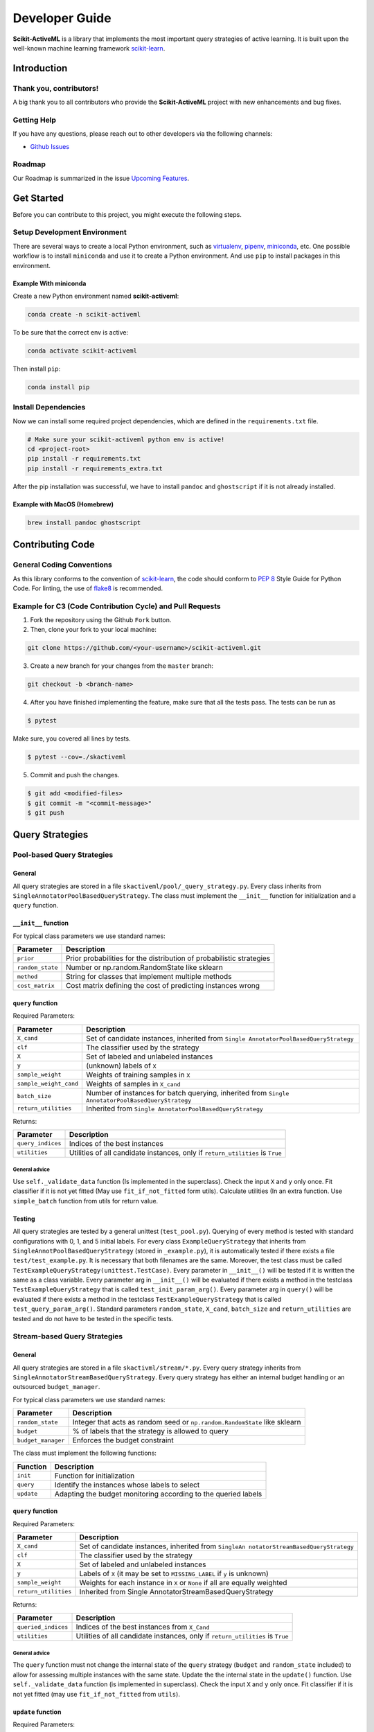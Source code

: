 Developer Guide
===============

**Scikit-ActiveML** is a library that implements the most important
query strategies of active learning. It is built upon the well-known
machine learning framework
`scikit-learn <https://scikit-learn.org/stable/>`__.

Introduction
------------

Thank you, contributors!
~~~~~~~~~~~~~~~~~~~~~~~~

A big thank you to all contributors who provide the **Scikit-ActiveML**
project with new enhancements and bug fixes.

Getting Help
~~~~~~~~~~~~

If you have any questions, please reach out to other developers via the
following channels:

-  `Github
   Issues <https://github.com/scikit-activeml/scikit-activeml/issues>`__

Roadmap
~~~~~~~

Our Roadmap is summarized in the issue `Upcoming
Features <https://github.com/scikit-activeml/scikit-activeml/issues/145>`__.

Get Started
-----------

Before you can contribute to this project, you might execute the
following steps.

Setup Development Environment
~~~~~~~~~~~~~~~~~~~~~~~~~~~~~

There are several ways to create a local Python environment, such as
`virtualenv <https://www.google.com/search?client=safari&rls=en&q=virtualenv&ie=UTF-8&oe=UTF-8>`__,
`pipenv <https://pipenv.pypa.io/enz/latest/>`__,
`miniconda <https://docs.conda.io/en/latest/miniconda.html>`__, etc. One
possible workflow is to install ``miniconda`` and use it to create a
Python environment. And use ``pip`` to install packages in this
environment.

Example With miniconda
^^^^^^^^^^^^^^^^^^^^^^

Create a new Python environment named **scikit-activeml**:

.. code:: bash

   conda create -n scikit-activeml

To be sure that the correct env is active:

.. code:: bash

   conda activate scikit-activeml

Then install ``pip``:

.. code:: bash

   conda install pip

Install Dependencies
~~~~~~~~~~~~~~~~~~~~

Now we can install some required project dependencies, which are defined
in the ``requirements.txt`` file.

.. code:: bash

   # Make sure your scikit-activeml python env is active!
   cd <project-root>
   pip install -r requirements.txt
   pip install -r requirements_extra.txt

After the pip installation was successful, we have to install ``pandoc``
and ``ghostscript`` if it is not already installed.

Example with MacOS (Homebrew)
^^^^^^^^^^^^^^^^^^^^^^^^^^^^^

.. code:: bash

   brew install pandoc ghostscript

Contributing Code
-----------------

General Coding Conventions
~~~~~~~~~~~~~~~~~~~~~~~~~~

As this library conforms to the convention of
`scikit-learn <https://scikit-learn.org/stable/developers/develop.html#coding-guidelines>`__,
the code should conform to `PEP
8 <https://www.python.org/dev/peps/pep-0008/>`__ Style Guide for Python
Code. For linting, the use of
`flake8 <https://flake8.pycqa.org/en/latest/>`__ is recommended.

Example for C3 (Code Contribution Cycle) and Pull Requests
~~~~~~~~~~~~~~~~~~~~~~~~~~~~~~~~~~~~~~~~~~~~~~~~~~~~~~~~~~

1. Fork the repository using the Github ``Fork`` button.

2. Then, clone your fork to your local machine:

.. code:: bash

   git clone https://github.com/<your-username>/scikit-activeml.git

3. Create a new branch for your changes from the ``master`` branch:

.. code:: bash

   git checkout -b <branch-name>

4. After you have finished implementing the feature, make sure that all
   the tests pass. The tests can be run as

.. code:: bash

   $ pytest

Make sure, you covered all lines by tests.

.. code:: bash

   $ pytest --cov=./skactiveml

5. Commit and push the changes.

.. code:: bash

   $ git add <modified-files>
   $ git commit -m "<commit-message>"
   $ git push

Query Strategies
----------------

Pool-based Query Strategies
~~~~~~~~~~~~~~~~~~~~~~~~~~~

General
^^^^^^^

All query strategies are stored in a file
``skactiveml/pool/_query_strategy.py``. Every class inherits from
``SingleAnnotatorPoolBasedQueryStrategy``. The class must implement the
``__init__`` function for initialization and a ``query`` function.

``__init__`` function
^^^^^^^^^^^^^^^^^^^^^

For typical class parameters we use standard names:

+-----------------------------------+-----------------------------------+
| Parameter                         | Description                       |
+===================================+===================================+
| ``prior``                         | Prior probabilities for the       |
|                                   | distribution of probabilistic     |
|                                   | strategies                        |
+-----------------------------------+-----------------------------------+
| ``random_state``                  | Number or np.random.RandomState   |
|                                   | like sklearn                      |
+-----------------------------------+-----------------------------------+
| ``method``                        | String for classes that implement |
|                                   | multiple methods                  |
+-----------------------------------+-----------------------------------+
| ``cost_matrix``                   | Cost matrix defining the cost of  |
|                                   | predicting instances wrong        |
+-----------------------------------+-----------------------------------+

``query`` function
^^^^^^^^^^^^^^^^^^

Required Parameters:

+-----------------------------------+-----------------------------------+
| Parameter                         | Description                       |
+===================================+===================================+
| ``X_cand``                        | Set of candidate instances,       |
|                                   | inherited from                    |
|                                   | ``Single                          |
|                                   | AnnotatorPoolBasedQueryStrategy`` |
+-----------------------------------+-----------------------------------+
| ``clf``                           | The classifier used by the        |
|                                   | strategy                          |
+-----------------------------------+-----------------------------------+
| ``X``                             | Set of labeled and unlabeled      |
|                                   | instances                         |
+-----------------------------------+-----------------------------------+
| ``y``                             | (unknown) labels of ``X``         |
+-----------------------------------+-----------------------------------+
| ``sample_weight``                 | Weights of training samples in    |
|                                   | ``X``                             |
+-----------------------------------+-----------------------------------+
| ``sample_weight_cand``            | Weights of samples in ``X_cand``  |
+-----------------------------------+-----------------------------------+
| ``batch_size``                    | Number of instances for batch     |
|                                   | querying, inherited from          |
|                                   | ``Single                          |
|                                   | AnnotatorPoolBasedQueryStrategy`` |
+-----------------------------------+-----------------------------------+
| ``return_utilities``              | Inherited from                    |
|                                   | ``Single                          |
|                                   | AnnotatorPoolBasedQueryStrategy`` |
+-----------------------------------+-----------------------------------+

Returns:

+-----------------------------------+-----------------------------------+
| Parameter                         | Description                       |
+===================================+===================================+
| ``query_indices``                 | Indices of the best instances     |
+-----------------------------------+-----------------------------------+
| ``utilities``                     | Utilities of all candidate        |
|                                   | instances, only if                |
|                                   | ``return_utilities`` is ``True``  |
+-----------------------------------+-----------------------------------+

General advice
''''''''''''''

Use ``self._validate_data`` function (Is implemented in the superclass).
Check the input ``X`` and ``y`` only once. Fit classifier if it is not
yet fitted (May use ``fit_if_not_fitted`` form utils). Calculate
utilities (In an extra function. Use ``simple_batch`` function from
utils for return value.

Testing
^^^^^^^

All query strategies are tested by a general unittest
(``test_pool.py``). Querying of every method is tested with standard
configurations with 0, 1, and 5 initial labels. For every class
``ExampleQueryStrategy`` that inherits from
``SingleAnnotPoolBasedQueryStrategy`` (stored in ``_example.py``), it is
automatically tested if there exists a file ``test/test_example.py``. It
is necessary that both filenames are the same. Moreover, the test class
must be called ``TestExampleQueryStrategy(unittest.TestCase)``. Every
parameter in ``__init__()`` will be tested if it is written the same as
a class variable. Every parameter arg in ``__init__()`` will be
evaluated if there exists a method in the testclass
``TestExampleQueryStrategy`` that is called ``test_init_param_arg()``.
Every parameter arg in ``query()`` will be evaluated if there exists a
method in the testclass ``TestExampleQueryStrategy`` that is called
``test_query_param_arg()``. Standard parameters ``random_state``,
``X_cand``, ``batch_size`` and ``return_utilities`` are tested and do
not have to be tested in the specific tests.

Stream-based Query Strategies
~~~~~~~~~~~~~~~~~~~~~~~~~~~~~

.. _general-1:

General
^^^^^^^

All query strategies are stored in a file ``skactivml/stream/*.py``.
Every query strategy inherits from
``SingleAnnotatorStreamBasedQueryStrategy``. Every query strategy has
either an internal budget handling or an outsourced ``budget_manager``.

For typical class parameters we use standard names:

+-----------------------------------+-----------------------------------+
| Parameter                         | Description                       |
+===================================+===================================+
| ``random_state``                  | Integer that acts as random seed  |
|                                   | or ``np.random.RandomState`` like |
|                                   | sklearn                           |
+-----------------------------------+-----------------------------------+
| ``budget``                        | % of labels that the strategy is  |
|                                   | allowed to query                  |
+-----------------------------------+-----------------------------------+
| ``budget_manager``                | Enforces the budget constraint    |
+-----------------------------------+-----------------------------------+

The class must implement the following functions:

+------------+----------------------------------------------------------------+
| Function   | Description                                                    |
+============+================================================================+
| ``init``   | Function for initialization                                    |
+------------+----------------------------------------------------------------+
| ``query``  | Identify the instances whose labels to select                  |
+------------+----------------------------------------------------------------+
| ``update`` | Adapting the budget monitoring according to the queried labels |
+------------+----------------------------------------------------------------+

.. _query-function-1:

``query`` function
^^^^^^^^^^^^^^^^^^

Required Parameters:

+-----------------------------------+-----------------------------------+
| Parameter                         | Description                       |
+===================================+===================================+
| ``X_cand``                        | Set of candidate instances,       |
|                                   | inherited from                    |
|                                   | ``SingleAn                        |
|                                   | notatorStreamBasedQueryStrategy`` |
+-----------------------------------+-----------------------------------+
| ``clf``                           | The classifier used by the        |
|                                   | strategy                          |
+-----------------------------------+-----------------------------------+
| ``X``                             | Set of labeled and unlabeled      |
|                                   | instances                         |
+-----------------------------------+-----------------------------------+
| ``y``                             | Labels of ``X`` (it may be set to |
|                                   | ``MISSING_LABEL`` if ``y`` is     |
|                                   | unknown)                          |
+-----------------------------------+-----------------------------------+
| ``sample_weight``                 | Weights for each instance in      |
|                                   | ``X`` or ``None`` if all are      |
|                                   | equally weighted                  |
+-----------------------------------+-----------------------------------+
| ``return_utilities``              | Inherited from                    |
|                                   | Single                            |
|                                   | AnnotatorStreamBasedQueryStrategy |
+-----------------------------------+-----------------------------------+

Returns:

+-----------------------------------+-----------------------------------+
| Parameter                         | Description                       |
+===================================+===================================+
| ``queried_indices``               | Indices of the best instances     |
|                                   | from ``X_Cand``                   |
+-----------------------------------+-----------------------------------+
| ``utilities``                     | Utilities of all candidate        |
|                                   | instances, only if                |
|                                   | ``return_utilities`` is ``True``  |
+-----------------------------------+-----------------------------------+

.. _general-advice-1:

General advice
''''''''''''''

The ``query`` function must not change the internal state of the
``query`` strategy (``budget`` and ``random_state`` included) to allow
for assessing multiple instances with the same state. Update the the
internal state in the ``update()`` function. Use ``self._validate_data``
function (is implemented in superclass). Check the input ``X`` and ``y``
only once. Fit classifier if it is not yet fitted (may use
``fit_if_not_fitted`` from ``utils``).

``update`` function
^^^^^^^^^^^^^^^^^^^

Required Parameters:

+-----------------------------------+-----------------------------------+
| Parameter                         | Description                       |
+===================================+===================================+
| ``X_cand``                        | Set of candidate instances,       |
|                                   | inherited from                    |
|                                   | ``SingleAn                        |
|                                   | notatorStreamBasedQueryStrategy`` |
+-----------------------------------+-----------------------------------+
| ``queried_indices``               | Typically the return value of     |
|                                   | ``query``                         |
+-----------------------------------+-----------------------------------+
| ``budget_manager_param_dict``     | Provides additional parameters to |
|                                   | the ``update`` function of the    |
|                                   | ``budget_manager`` (only include  |
|                                   | if a ``budget_manager`` is used)  |
+-----------------------------------+-----------------------------------+

.. _general-advice-2:

General advice
''''''''''''''

Use ``self._validate_data`` in case the strategy is used without using
the ``query`` method (if parameters need to be initialized before the
update). If a ``budget_manager`` is used forward the update call to the
``budget_manager.update`` method.

.. _testing-1:

Testing
^^^^^^^

All stream query strategies are tested by a general unittest
(``stream/tests/test_stream.py``) -For every class
``ExampleQueryStrategy`` that inherits from
``SingleAnnotStreamBasedQueryStrategy`` (stored in ``_example.py``), it
is automatically tested if there exists a file ``test/test_example.py``.
It is necessary that both filenames are the same. Moreover, the test
class must be called ``TestExampleQueryStrategy`` and inherit from
``unittest.TestCase``. Every parameter in ``init()`` will be tested if
it is written the same as a class variable. Every parameter arg in
``init()`` will be evaluated if there exists a method in the testclass
``TestExampleQueryStrategy`` that is called ``test_init_param_arg()``.
Every parameter arg in ``query()`` will be evaluated if there exists a
method in the testclass ``TestExampleQueryStrategy`` that is called
``test_query_param_arg()``.

General advice for the ``budget_manager``
^^^^^^^^^^^^^^^^^^^^^^^^^^^^^^^^^^^^^^^^^

All budget managers are stored in
``skactivml/stream/budget_manager/\*.py``. The class must implement the
following functions:

+-----------------------------------+-----------------------------------+
| Parameter                         | Description                       |
+===================================+===================================+
| ``__init__``                      | Function for initialization       |
+-----------------------------------+-----------------------------------+
| ``update``                        | Adapting the budget monitoring    |
|                                   | according to the queried labels   |
+-----------------------------------+-----------------------------------+
| ``query_by_utilities``            | Identify which instances to query |
|                                   | based on the assessed utility     |
+-----------------------------------+-----------------------------------+

.. _update-function-1:

``update`` function
^^^^^^^^^^^^^^^^^^^

The update function of the budget manager has the same functionality as
the query strategy update.

Required Parameters:

+-----------------------------------+-----------------------------------+
| Parameter                         | Description                       |
+===================================+===================================+
| ``budget``                        | % of labels that the strategy is  |
|                                   | allowed to query                  |
+-----------------------------------+-----------------------------------+
| ``random_state``                  | Integer that acts as random seed  |
|                                   | or ``np.random.RandomState`` like |
|                                   | sklearn                           |
+-----------------------------------+-----------------------------------+

``query_by_utilities`` function
^^^^^^^^^^^^^^^^^^^^^^^^^^^^^^^

Required Parameters:

+-----------------------------------+-----------------------------------+
| Parameter                         | Description                       |
+===================================+===================================+
| ``utilities``                     | The ``utilities`` of ``X_cand``   |
|                                   | calculated by the query strategy, |
|                                   | inherited from ``BudgetManager``  |
+-----------------------------------+-----------------------------------+

General advice for working with a ``budget_manager``:
^^^^^^^^^^^^^^^^^^^^^^^^^^^^^^^^^^^^^^^^^^^^^^^^^^^^^

If a ``budget_manager`` is used, the ``_validate_data`` of the query
strategy needs to be adapted accordingly:

-  If only a ``budget`` is given use the default ``budget_manager`` with
   the given budget
-  If only a ``budget_manager`` is given use the ``budget_manager``
-  If both are not given use the default ``budget_manager`` with the
   default budget
-  If both are given and the budget differs from
   ``budget_manager.budget`` throw an error

All budget managers are tested by a general unittest
(``stream/budget_manager/tests/test_budget_manager.py``). For every
class ``ExampleBudgetManager`` that inherits from ``BudgetManager``
(stored in ``_example.py``), it is automatically tested if there exists
a file ``test/test_example.py``. It is necessary that both filenames are
the same.

Moreover, the test class must be called ``TestExampleBudgetManager`` and
inheriting from ``unittest.TestCase``. Every parameter in ``__init__()``
will be tested if it is written the same as a class variable. Every
parameter ``arg`` in ``__init__()`` will be evaluated if there exists a
method in the testclass ``TestExampleQueryStrategy`` that is called
``test_init_param_arg()``. Every parameter ``arg`` in
``query_by_utility()`` will be evaluated if there exists a method in the
testclass ``TestExampleQueryStrategy`` that is called
``test_query_by_utility`` ``_param_arg()``.

Multi-Annotator Pool-based Query Strategies
~~~~~~~~~~~~~~~~~~~~~~~~~~~~~~~~~~~~~~~~~~~

All query strategies are stored in a file
``skactiveml/pool/multi/_query_strategy.py``. Every class inherits from
``MultiAnnotatorPoolBasedQueryStrategy``. The class must implement the
following functions:

+--------------+--------------------------------------------------------------+
| Parameter    | Description                                                  |
+==============+==============================================================+
| ``__init__`` | Function for initialization of hyperparameters               |
+--------------+--------------------------------------------------------------+
| ``query``    | Identify the instance annotator pairs whose labels to select |
+--------------+--------------------------------------------------------------+

For typical class parameters we use standard names:

================ ================================================
Parameter        Description
================ ================================================
``random_state`` Number or ``np.random.RandomState`` like sklearn
================ ================================================

.. _query-function-2:

``query`` function
^^^^^^^^^^^^^^^^^^

Required Parameters:

+-----------------------------------+-----------------------------------+
| Parameter                         | Description                       |
+===================================+===================================+
| ``X_cand``                        | Sequence of candidate instances   |
|                                   | to be queried, inherited from     |
|                                   | ``Multi                           |
|                                   | AnnotatorPoolBasedQueryStrategy`` |
+-----------------------------------+-----------------------------------+
| ``A_cand``                        | Boolean mask further specifying   |
|                                   | which annotator can be queried    |
|                                   | for which candidate instance,     |
|                                   | inherited from                    |
|                                   | ``Multi                           |
|                                   | AnnotatorPoolBasedQueryStrategy`` |
+-----------------------------------+-----------------------------------+
| ``clf``                           | The classifier used by the        |
|                                   | strategy                          |
+-----------------------------------+-----------------------------------+
| ``X``                             | Sequence of labeled and unlabeled |
|                                   | instances                         |
+-----------------------------------+-----------------------------------+
| ``y``                             | (unknown) Labels of ``X`` for     |
|                                   | each annotator                    |
+-----------------------------------+-----------------------------------+
| ``sample_weight``                 | Weights of the prediction of a    |
|                                   | sample from an annotator (used    |
|                                   | for predictions of labels)        |
+-----------------------------------+-----------------------------------+
| ``A_perf``                        | Performance of an annotators for  |
|                                   | a given sample, usually the       |
|                                   | accuracy (used for estimating the |
|                                   | best annotator to query for a     |
|                                   | given candidate sample)           |
+-----------------------------------+-----------------------------------+
| ``ybatch_size``                   | Number of instances for batch     |
|                                   | querying, inherited from          |
|                                   | ``Multi                           |
|                                   | AnnotatorPoolBasedQueryStrategy`` |
+-----------------------------------+-----------------------------------+
| ``return_utilities``              | Inherited from                    |
|                                   | ``Multi                           |
|                                   | AnnotatorPoolBasedQueryStrategy`` |
+-----------------------------------+-----------------------------------+

Returns:

+-----------------------------------+-----------------------------------+
| Parameter                         | Description                       |
+===================================+===================================+
| ``query_indices``                 | Indices of the best candidate     |
|                                   | instance annotator pair           |
+-----------------------------------+-----------------------------------+
| ``utilities``                     | Utilities of all candidate        |
|                                   | instances annotator pairs, only   |
|                                   | if ``return_utilities`` is        |
|                                   | ``True``                          |
+-----------------------------------+-----------------------------------+

.. _general-advice-3:

General advice
''''''''''''''

Use ``self._validate_data function`` (is implemented in superclass).
Check the input ``X`` and ``y`` only once. Fit classifier if it is not
yet fitted (may use ``fit_if_not_fitted`` form ``utils``). If the
strategy combines a single annotator query strategy with a performance
estimate:

-  Define an aggregation function
-  Evaluate the performance for each annotator sample pair
-  Use the ``MultiAnnotWrapper``

If the strategy is a ``greedy`` method regarding the utilities:

-  Calculate utilities (in an extra function)
-  Use ``simple_batch`` function from utils for return value

Classifiers
-----------

Standard classifier implementations are part of the subpackage
``skactiveml.classifier`` and classifiers learning from multiple
annotators are implemented in its subpackage
``skactiveml.classifier.multi``. Every class of a classifier inherits
from ``skactiveml.base.SkactivemlClassifier`` The class of a classifier
must implement the ``__init__`` method for initialization, a ``fit``
method for training, and a ``predict_proba`` method predicting class
membership probabilities for samples. A ``predict`` method is already
implemented in the superclass by using the outputs of the
``predict_proba`` method. Additionally, a ``score`` method is
implemented by the superclass to evaluate the accuracy of a fitted
classifier. A commonly used subclass of
``skactiveml.base.SkactivemlClassifier`` is the
sk\ ``activeml.base.ClassFrequencyEstimator``, which requires an
implementation of the method ``predict_freq``, which can be interpreted
as prior parameters of a Dirichlet distribution over the class
membership probabilities of a sample.

``init`` function
~~~~~~~~~~~~~~~~~

Required Parameters:

+-----------------------------------+-----------------------------------+
| Parameter                         | Description                       |
+===================================+===================================+
| ``classes``                       | Holds the label for each class.   |
|                                   | If ``None``, the classes are      |
|                                   | determined during the fit         |
+-----------------------------------+-----------------------------------+
| ``missing_label``                 | Value to represent a missing      |
|                                   | label                             |
+-----------------------------------+-----------------------------------+
| ``cost_matrix``                   | Cost matrix with                  |
|                                   | ``cost_matrix[i,j]`` indicating   |
|                                   | cost of predicting class          |
|                                   | ``classes[j]`` for a sample of    |
|                                   | class ``classes[i]``. Can be only |
|                                   | set, if classes is not ``None``   |
+-----------------------------------+-----------------------------------+
| ``random_state``                  | Ensures reproducibility           |
|                                   | (cf. scikit-learn)                |
+-----------------------------------+-----------------------------------+
| ``class_prior``                   | HA                                |
|                                   | ``skactive                        |
|                                   | ml.base.ClassFrequencyEstimator`` |
|                                   | requires additionally this        |
|                                   | parameter as prior observations   |
|                                   | of the class frequency estimates  |
+-----------------------------------+-----------------------------------+

``fit`` function
~~~~~~~~~~~~~~~~

Required Parameters:

+-----------------------------------+-----------------------------------+
| Parameter                         | Description                       |
+===================================+===================================+
| ``X``                             | Is a matrix of feature values     |
|                                   | representing the samples          |
+-----------------------------------+-----------------------------------+
| ``y``                             | Contains the class labels of the  |
|                                   | training samples. Missing labels  |
|                                   | are represented through the       |
|                                   | attribute ‘missing_label’.        |
|                                   | Usually, ``y`` is a column array  |
|                                   | except for multi-annotator        |
|                                   | classifiers which expect a matrix |
|                                   | with columns containing the class |
|                                   | labels provided by a specific     |
|                                   | annotator                         |
+-----------------------------------+-----------------------------------+
| ``sample_weight``                 | ontains the weights of the        |
|                                   | training samples’ class labels.   |
|                                   | It must have the same shape as    |
|                                   | ``y``                             |
+-----------------------------------+-----------------------------------+

Returns:

========= ============================
Parameter Description
========= ============================
``self``  The fitted classifier object
========= ============================

.. _general-advice-4:

General advice
^^^^^^^^^^^^^^

Use ``self._validate_data`` method (is implemented in superclass) to
check standard parameters of ``__init__`` and ``fit`` method. If
``self.n_features_`` is None, no samples were provided as training data.
In this case, the classifier should still be fitted but only for the
purpose to make random predictions, i.e., outputting uniform class
membership probabilities when calling ``predict_proba``. Ensure that the
classifier can handle missing labels.

``predict_proba`` function
~~~~~~~~~~~~~~~~~~~~~~~~~~

Required Parameters:

+-----------------------------------+-----------------------------------+
| Parameter                         | Description                       |
+===================================+===================================+
| ``X``                             | Is a matrix of feature values     |
|                                   | representing the samples, for     |
|                                   | which the classifier will make    |
|                                   | predictions                       |
+-----------------------------------+-----------------------------------+

Returns:

========= =======================================================
Parameter Description
========= =======================================================
``P``     The estimated class membership probabilities per sample
========= =======================================================

.. _general-advice-5:

General advice
^^^^^^^^^^^^^^

Check parameter ``X`` regarding its shape, i.e., use superclass method
``self._check_n_features`` to ensure a correct number of features. Check
that the classifier has been fitted. If the classifier is a
``skactiveml.base.ClassFrequencyEstimator``, this method is already
implemented in the superclass. If no samples or class labels were
provided during the previous call of the ``fit`` method, uniform class
membership probabilities are to be outputted.

``predict_freq`` function
~~~~~~~~~~~~~~~~~~~~~~~~~

Required Parameters:

+-----------------------------------+-----------------------------------+
| Parameter                         | Description                       |
+===================================+===================================+
| ``X``                             | Is a matrix of feature values     |
|                                   | representing the samples, for     |
|                                   | which the classifier will make    |
|                                   | predictions                       |
+-----------------------------------+-----------------------------------+

Returns:

+-----------------------------------+-----------------------------------+
| Parameter                         | Description                       |
+===================================+===================================+
| ``F``                             | The estimated class frequency     |
|                                   | estimates (excluding the prior    |
|                                   | observations)                     |
+-----------------------------------+-----------------------------------+

.. _general-advice-6:

General advice
^^^^^^^^^^^^^^

Check parameter X regarding its shape, i.e., use superclass method
``self._check_n_features`` to ensure a correct number of features. Check
that the classifier has been fitted. If no samples or class labels were
provided during the previous call of the ``fit`` method, a matrix of
zeros is to be outputted.

``predict`` function
~~~~~~~~~~~~~~~~~~~~

Required Parameters:

+-----------------------------------+-----------------------------------+
| Parameter                         | Description                       |
+===================================+===================================+
| ``X``                             | Is a matrix of feature values     |
|                                   | representing the samples, for     |
|                                   | which the classifier will make    |
|                                   | predictions                       |
+-----------------------------------+-----------------------------------+

Returns:

========== ========================================
Parameter  Description
========== ========================================
``y_pred`` The estimated class label of each sample
========== ========================================

.. _general-advice-7:

General advice
^^^^^^^^^^^^^^

Usually, this method is already implemented by the superclass through
calling the ``predict_proba`` method. If the superclass method is
overwritten, ensure that it can handle imbalanced costs and missing
labels. If no samples or class labels were provided during the previous
call of the ``fit`` method, random class label predictions are to be
outputted.

``score`` function
~~~~~~~~~~~~~~~~~~

Required Parameters:

+-----------------------------------+-----------------------------------+
| Parameter                         | Description                       |
+===================================+===================================+
| ``X``                             | Is a matrix of feature values     |
|                                   | representing the samples, for     |
|                                   | which the classifier will make    |
|                                   | predictions                       |
+-----------------------------------+-----------------------------------+
| ``y``                             | Contains the true label of each   |
|                                   | sample                            |
+-----------------------------------+-----------------------------------+
| ``sample_weight``                 | Defines the importance of each    |
|                                   | sample when computing the         |
|                                   | accuracy of the classifier        |
+-----------------------------------+-----------------------------------+

Returns:

========= ====================================================
Parameter Description
========= ====================================================
``score`` Mean accuracy of ``self.predict(X)`` regarding ``y``
========= ====================================================

.. _general-advice-8:

General advice
^^^^^^^^^^^^^^

Usually, this method is already implemented by the superclass. If the
superclass method is overwritten, ensure that it checks the parameters
and that the classifier has been fitted.

.. _testing-2:

Testing
~~~~~~~

All classifiers are tested by a general unittest
(``skactiveml/classifier/tests/test_classifier.py``). For every class
``ExampleClassifier`` that inherits from
``skactiveml.base.SkactivemlClassifier`` (stored in
``_example_classifier.py``), it is automatically tested if there exists
a file ``tests/test_example_classifier.py``. It is necessary that both
filenames are the same. Moreover, the test class must be called
``TestExampleClassifier`` and inherit from ``unittest.TestCase``. For
each parameter of an implemented method, there must be a test method
called ``test_methodname_parametername`` in the Python file
``_example_classifier.py``. It is to check whether invalid parameters
are handled correctly. For each implemented method, there must be a test
method called ``test_methodname`` in the Python file
``_example_classifier.py``. It is to check whether the method works as
intended.

Annotators Models
-----------------

Annotator models are marked by implementing the interface
``skactiveml.base.AnnotMixing``. These models can estimate the
performances of annotators for given samples. Every class of a
classifier inherits from ``skactiveml.base.SkactivemlClassifier``. The
class of an annotator model must implement the ``predict_annot_perf``
method estimating the performances per sample of each annotator as
proxies of the provided annotation’s qualities.

``predict_annot_perf`` function
~~~~~~~~~~~~~~~~~~~~~~~~~~~~~~~

Required Parameters:

========= ======================================================
Parameter Description
========= ======================================================
``X``     Is a matrix of feature values representing the samples
========= ======================================================

Returns:

=========== ====================================================
Parameter   Description
=========== ====================================================
``P_annot`` The estimated performances per sample-annotator pair
=========== ====================================================

.. _general-advice-9:

General advice
^^^^^^^^^^^^^^

Check parameter ``X`` regarding its shape and check that the annotator
model has been fitted. If no samples or class labels were provided
during the previous call of the ``fit`` method, the maximum value of
annotator performance should be outputted for each sample-annotator
pair.

Testing and code coverage
-------------------------

Please ensure test coverage is close to 100%. The current code coverage
can be viewed
`here <https://app.codecov.io/gh/scikit-activeml/scikit-activeml>`__.

Documentation (User guide and Developer guide)
----------------------------------------------

Guidelines for writing documentation
~~~~~~~~~~~~~~~~~~~~~~~~~~~~~~~~~~~~

In ``Scikit-ActiveML``, the
`guidelines <https://scikit-learn.org/stable/developers/contributing.html#guidelines-for-writing-documentation>`__
for writing the documentation are adopted from
`scikit-learn <https://scikit-learn.org/stable/>`__.

Building the documentation
~~~~~~~~~~~~~~~~~~~~~~~~~~

   TODO: How to build the user guide and developer guide?

Issue Tracking
--------------

We use `Github
Issues <https://github.com/scikit-activeml/scikit-activeml/issues>`__ as
our issue tracker. If you think you have found a bug in
``Scikit-ActiveML``, you can report it to the issue tracker.
Documentation bugs can also be reported there.

Checking If A Bug Already Exists
~~~~~~~~~~~~~~~~~~~~~~~~~~~~~~~~

The first step before filing an issue report is to see whether the
problem has already been reported. Checking if the problem is an
existing issue will:

1. Help you see if the problem has already been resolved or has been
   fixed for the next release
2. Save time for you and the developers
3. Help you learn what needs to be done to fix it
4. Determine if additional information, such as how to replicate the
   issue, is needed

To see if the issue already exists, search the issue database (``bug``
label) using the search box on the top of the issue tracker page.

Reporting an issue
~~~~~~~~~~~~~~~~~~

Use the following labels to report an issue:

================= ====================================
Label             Usecase
================= ====================================
``bug``           Something isn’t working
``enhancement``   New feature
``documentation`` Improvement or additions to document
``question``      General questions
================= ====================================
